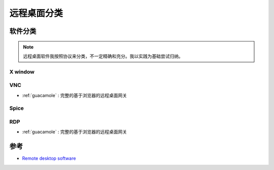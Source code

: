 .. _remote_desktop_classify:

======================
远程桌面分类
======================

软件分类
=============

.. note::

   远程桌面软件我按照协议来分类，不一定精确和充分。我以实践为基础尝试归纳。

X window
------------

VNC
-----

- :ref:`guacamole` : 完整的基于浏览器的远程桌面网关

Spice
-------

RDP
-----

- :ref:`guacamole` : 完整的基于浏览器的远程桌面网关

参考
=======

- `Remote desktop software <https://en.wikipedia.org/wiki/Remote_desktop_software>`_
